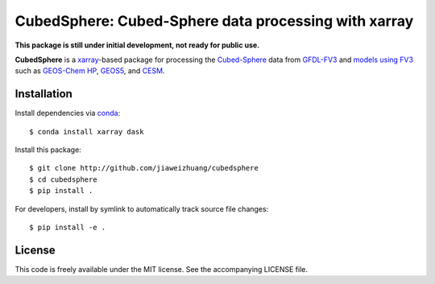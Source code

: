 CubedSphere: Cubed-Sphere data processing with xarray 
======================================

**This package is still under initial development, not ready for public use.**

**CubedSphere** is a xarray_-based package for processing the 
`Cubed-Sphere <http://acmg.seas.harvard.edu/geos/cubed_sphere.html>`_ data from  
`GFDL-FV3 <https://www.gfdl.noaa.gov/fv3/>`_ and  
`models using FV3 <https://www.gfdl.noaa.gov/fv3/fv3-applications/>`_ such as  
`GEOS-Chem HP <http://wiki.seas.harvard.edu/geos-chem/index.php/GEOS-Chem_HP>`_,  
`GEOS5 <https://gmao.gsfc.nasa.gov/GEOS/>`_,  
and `CESM <http://www.cesm.ucar.edu>`_.

Installation
------------

Install dependencies via `conda <https://www.continuum.io/downloads>`_::

    $ conda install xarray dask 

Install this package::

    $ git clone http://github.com/jiaweizhuang/cubedsphere
    $ cd cubedsphere
    $ pip install .

For developers, install by symlink to automatically track source file changes::

    $ pip install -e .

License
---------------
This code is freely available under the MIT license.
See the accompanying LICENSE file.

.. _xarray: http://xarray.pydata.org
